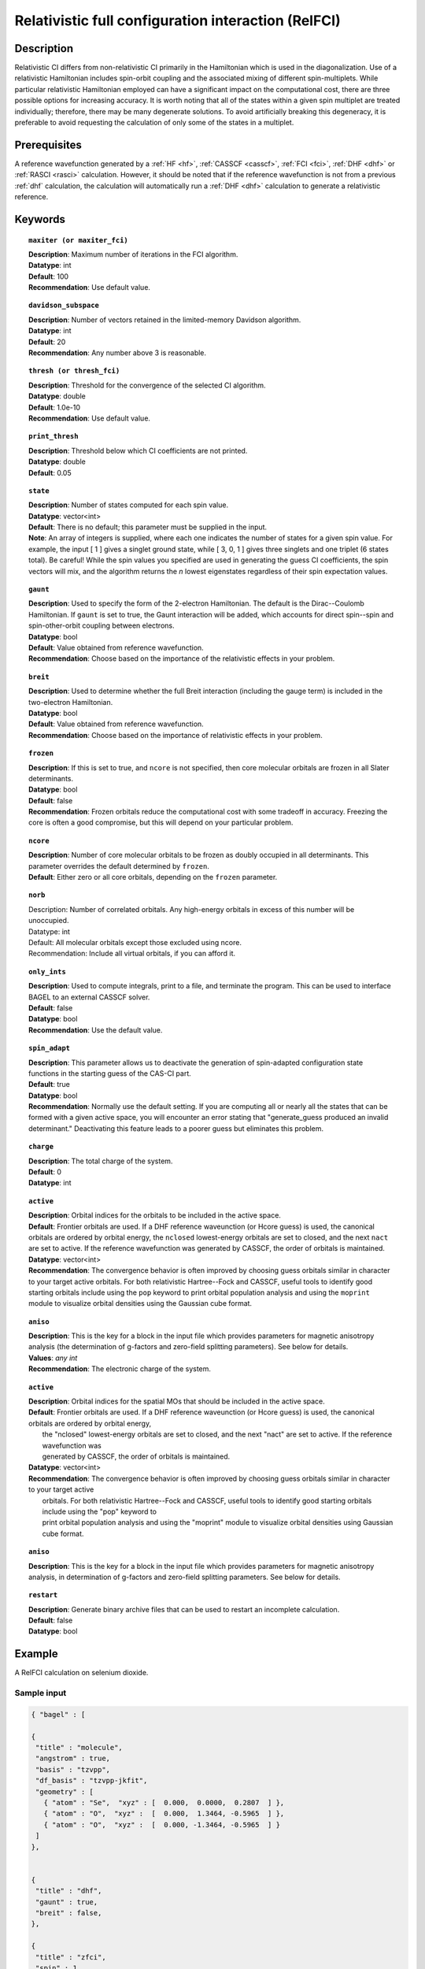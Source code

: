 .. _zfci:

****************************************************
Relativistic full configuration interaction (RelFCI)
****************************************************

Description
===========

Relativistic CI differs from non-relativistic CI primarily in the Hamiltonian which is used in the diagonalization. Use of a relativistic Hamiltonian includes spin-orbit coupling and the associated mixing of different spin-multiplets. While particular relativistic Hamiltonian employed can have a significant impact on the computational cost, there are three possible options for increasing accuracy. It is worth noting that all of the states within a given spin multiplet are treated individually; therefore, there may be many degenerate solutions. To avoid artificially breaking this degeneracy, it is preferable to avoid requesting the calculation of only some of the states in a multiplet.


Prerequisites
==============
A reference wavefunction generated by a :ref:`HF <hf>`, :ref:`CASSCF <casscf>`, :ref:`FCI <fci>`, :ref:`DHF <dhf>` or :ref:`RASCI <rasci>` calculation. However, it should be noted that if the reference wavefunction is not from a previous :ref:`dhf` calculation, the calculation will automatically run a :ref:`DHF <dhf>` calculation to generate a relativistic reference. 

Keywords
========


.. topic:: ``maxiter (or maxiter_fci)``

   | **Description**: Maximum number of iterations in the FCI algorithm.
   | **Datatype**: int
   | **Default**: 100
   | **Recommendation**: Use default value. 

.. topic:: ``davidson_subspace``

   | **Description**:  Number of vectors retained in the limited-memory Davidson algorithm.
   | **Datatype**: int
   | **Default**: 20
   | **Recommendation**: Any number above 3 is reasonable.  

.. topic:: ``thresh (or thresh_fci)``

   | **Description**: Threshold for the convergence of the selected CI algorithm.
   | **Datatype**: double
   | **Default**: 1.0e-10 
   | **Recommendation**: Use default value.

.. topic:: ``print_thresh``

   | **Description**: Threshold below which CI coefficients are not printed.  
   | **Datatype**: double
   | **Default**: 0.05

.. topic:: ``state``

   | **Description**: Number of states computed for each spin value.
   | **Datatype**: vector<int>
   | **Default**: There is no default; this parameter must be supplied in the input.  
   | **Note**: An array of integers is supplied, where each one indicates the number of states for a given spin value.  For example, the input [ 1 ] gives a singlet ground state, while [ 3, 0, 1 ] gives three singlets and one triplet (6 states total).  Be careful!  While the spin values you specified are used in generating the guess CI coefficients, the spin vectors will mix, and the algorithm returns the *n* lowest eigenstates regardless of their spin expectation values.  

.. topic:: ``gaunt``

   | **Description**: Used to specify the form of the 2-electron Hamiltonian.  The default is the Dirac--Coulomb Hamiltonian. If ``gaunt`` is set to true, the Gaunt interaction will be added, which accounts for direct spin--spin and spin-other-orbit coupling between electrons.  
   | **Datatype**: bool
   | **Default**: Value obtained from reference wavefunction.  
   | **Recommendation**: Choose based on the importance of the relativistic effects in your problem.  

.. topic:: ``breit``

   | **Description**: Used to determine whether the full Breit interaction (including the gauge term) is included in the two-electron Hamiltonian.  
   | **Datatype**: bool
   | **Default**: Value obtained from reference wavefunction.  
   | **Recommendation**: Choose based on the importance of relativistic effects in your problem.  

.. topic:: ``frozen``

   | **Description**: If this is set to true, and ``ncore`` is not specified, then core molecular orbitals are frozen in all Slater determinants.  
   | **Datatype**: bool
   | **Default**: false
   | **Recommendation**: Frozen orbitals reduce the computational cost with some tradeoff in accuracy.  Freezing the core is often a good compromise, but this will depend on your particular problem. 

.. topic:: ``ncore``

   | **Description**: Number of core molecular orbitals to be frozen as doubly occupied in all determinants.  This parameter overrides the default determined by ``frozen``.
   | **Default**: Either zero or all core orbitals, depending on the ``frozen`` parameter.  

.. topic:: ``norb``

   | Description: Number of correlated orbitals. Any high-energy orbitals in excess of this number will be unoccupied.
   | Datatype: int
   | Default: All molecular orbitals except those excluded using ncore.
   | Recommendation: Include all virtual orbitals, if you can afford it.

.. topic:: ``only_ints``

   | **Description**: Used to compute integrals, print to a file, and terminate the program. This can be used to interface BAGEL to an external CASSCF solver.  
   | **Default**: false
   | **Datatype**: bool
   | **Recommendation**: Use the default value.  

.. topic:: ``spin_adapt``

   | **Description**: This parameter allows us to deactivate the generation of spin-adapted configuration state functions in the starting guess of the CAS-CI part.  
   | **Default**: true
   | **Datatype**: bool
   | **Recommendation**: Normally use the default setting. If you are computing all or nearly all the states that can be formed with a given active space, you will encounter an error stating that "generate_guess produced an invalid determinant."  Deactivating this feature leads to a poorer guess but eliminates this problem.  

.. topic:: ``charge``

   | **Description**: The total charge of the system.
   | **Default**:  0
   | **Datatype**: int

.. topic:: ``active``

   | **Description**: Orbital indices for the orbitals to be included in the active space.  
   | **Default**: Frontier orbitals are used. If a DHF reference waveunction (or Hcore guess) is used, the canonical orbitals are ordered by orbital energy, the ``nclosed`` lowest-energy orbitals are set to closed, and the next ``nact`` are set to active. If the reference wavefunction was generated by CASSCF, the order of orbitals is maintained.  
   | **Datatype**: vector<int>
   | **Recommendation**:  The convergence behavior is often improved by choosing guess orbitals similar in character to your target active orbitals. For both relativistic Hartree--Fock and CASSCF, useful tools to identify good starting orbitals include using the ``pop`` keyword to print orbital population analysis and using the ``moprint`` module to visualize orbital densities using the Gaussian cube format.  

.. topic:: ``aniso``

   | **Description**: This is the key for a block in the input file which provides parameters for magnetic anisotropy analysis (the determination of g-factors and zero-field splitting parameters). See below for details.  
   | **Values**: `any int`
   | **Recommendation**: The electronic charge of the system.

.. topic:: ``active``

   | **Description**:  Orbital indices for the spatial MOs that should be included in the active space.
   | **Default**:  Frontier orbitals are used.  If a DHF reference waveunction (or Hcore guess) is used, the canonical orbitals are ordered by orbital energy,
   |     the "nclosed" lowest-energy orbitals are set to closed, and the next "nact" are set to active.  If the reference wavefunction was
   |     generated by CASSCF, the order of orbitals is maintained.
   | **Datatype**: vector<int>
   | **Recommendation**:  The convergence behavior is often improved by choosing guess orbitals similar in character to your target active
   |     orbitals. For both relativistic Hartree--Fock and CASSCF, useful tools to identify good starting orbitals include using the "pop" keyword to
   |     print orbital population analysis and using the "moprint" module to visualize orbital densities using Gaussian cube format.

.. topic:: ``aniso``

   | **Description**:  This is the key for a block in the input file which provides parameters for magnetic anisotropy analysis, in determination of g-factors and zero-field splitting parameters.  See below for details.

.. topic:: ``restart``

   | **Description**: Generate binary archive files that can be used to restart an incomplete calculation.
   | **Default**: false
   | **Datatype**: bool

Example
=======
A RelFCI calculation on selenium dioxide.

Sample input
------------

.. code-block:: javascript

 { "bagel" : [

 {
  "title" : "molecule",
  "angstrom" : true,
  "basis" : "tzvpp",
  "df_basis" : "tzvpp-jkfit",
  "geometry" : [
    { "atom" : "Se",  "xyz" : [  0.000,  0.0000,  0.2807  ] },
    { "atom" : "O",  "xyz" :  [  0.000,  1.3464, -0.5965  ] },
    { "atom" : "O",  "xyz" :  [  0.000, -1.3464, -0.5965  ] }
  ]
 },


 {
  "title" : "dhf",
  "gaunt" : true,
  "breit" : false,
 },

 {
  "title" : "zfci",
  "spin" : 1 ,
  "state" : [1],
  "ncore" : 20,
  "norb" :  9,
  "davidson_subspace" : "10",
  "thresh" : 5.0e-10
 }

 ]}


Sample output
-------------

.. code-block:: javascript

  ----------------------------
  Relativistic FCI calculation
  ----------------------------

    * Correlation of 10 active electrons in 9 orbitals.
    * Time-reversal symmetry will be assumed.
    * gaunt    : true
    * breit    : false
    * nstate   :      1
    * nclosed  :     20
    * nact     :      9
    * nvirt    :    191
  *** Geometry (Relativistic) ***
       - 3-index ints post                         0.00
       - 3-index ints prep                         0.00
       - 3-index ints                              0.49
       - 3-index ints post                         0.00
       - 3-index ints prep                         0.00
       - 3-index ints                              0.10
       - 3-index ints post                         0.00

       - Geometry relativistic (total)             0.59

       - Coulomb: half trans                       0.59
       - Coulomb: metric multiply                  2.34
       - Coulomb: J operator                       0.06
       - Coulomb: K operator                       0.60
       - Gaunt: half trans                         0.35
       - Gaunt: metric multiply                    1.31
       - Gaunt: J operator                         0.13
       - Gaunt: K operator                         1.73
       - Coulomb: half trans                       0.56
       - Coulomb: metric multiply                  1.50
       - Coulomb: J operator                       0.05
       - Coulomb: K operator                       0.47
       - Gaunt: half trans                         0.27
       - Gaunt: metric multiply                    0.91
       - Gaunt: J operator                         0.09
       - Gaunt: K operator                         1.40
    * Integral transformation done. Elapsed time: 7.49

       - jop, kop                                  0.00
       - denom                                     0.00
     guess   0:   closed 11111....            open .........

                 * guess generation                            0.00
  === Relativistic FCI iteration ===

                 * sigma vector                                0.91
                 * davidson                                    0.00
                 * error                                       0.00
                 * denominator                                 0.00
      0   0      -2575.49908253     9.48e-04      0.91
                 * sigma vector                                0.89
                 * davidson                                    0.00
                 * error                                       0.00
                 * denominator                                 0.00

                 ..............................

                 ... A few iterations later ...

                 ..............................

    ** throwing out 1 trial vectors **
                 * davidson                                    0.01
                 * error                                       0.00
                 * denominator                                 0.00
     26   0  *   -2575.54892391     3.55e-10      0.90

     * ci vector, state   0

     * ci vector, state   0

     * ci vector, state   0
       222bbbb..  (-0.0500743568,0.0000000007)

     * ci vector, state   0

     * ci vector, state   0
       22222....  (0.9593555207,0.0000000000)
       2222.2...  (-0.1404147020,-0.0000000000)
       2.2222...  (-0.0847212161,-0.0000000000)
       2b222a...  (-0.0715085374,0.0000000000)
       2a222b...  (-0.0715085374,-0.0000000000)
       222.22...  (-0.0541706237,-0.0000000000)

     * ci vector, state   0

     * ci vector, state   0
       222aaaa..  (-0.0500743568,-0.0000000007)

     * ci vector, state   0

     * ci vector, state   0


References
==========

+----------------------------------------------------+--------------------------------------------------------------------+
|          Description of Reference                  |                          Reference                                 |
+====================================================+====================================================================+
| Efficient calculation of sigma vector              | P\. J. Knowles and N. C. Handy, Chem. Phys. Lett. **111**, 315     |
|                                                    | (1984).                                                            |
+----------------------------------------------------+--------------------------------------------------------------------+
| General text on relativistic quantum chemistry     | K\. G. Dyall and K. Faegri Jr.,                                    |
|                                                    | *Introduction to Relativistic Quantum Chemistry*                   |
|                                                    | (Oxford University Press, Oxford, 2007).                           |
+----------------------------------------------------+--------------------------------------------------------------------+
| Restricted kinetic balance basis                   | W\. Kutzelnigg, Int. J. Quantum Chem. **25**, 107 (1984).          |
+----------------------------------------------------+--------------------------------------------------------------------+

